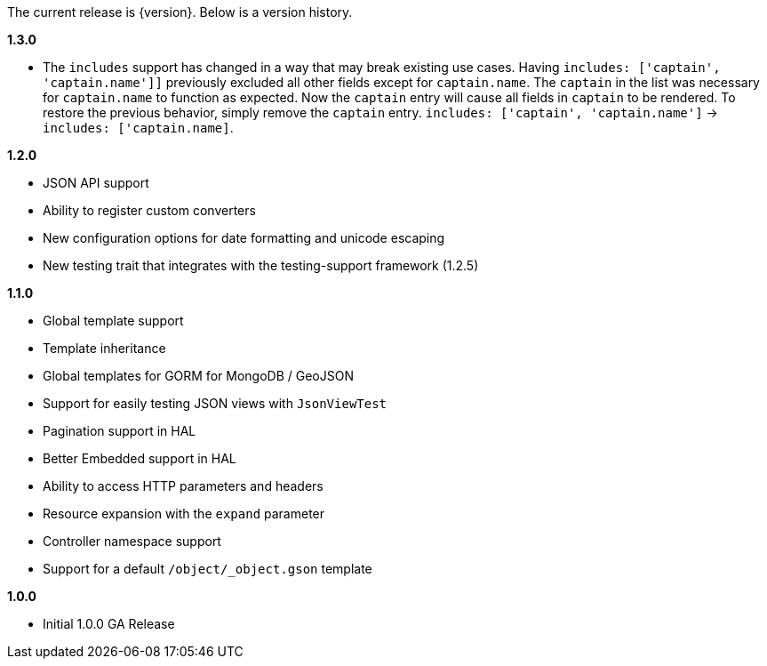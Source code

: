 The current release is {version}. Below is a version history.

*1.3.0*

* The `includes` support has changed in a way that may break existing use cases. Having `includes: ['captain', 'captain.name']]` previously excluded all other fields except for `captain.name`. The `captain` in the list was necessary for `captain.name` to function as expected. Now the `captain` entry will cause all fields in `captain` to be rendered. To restore the previous behavior, simply remove the `captain` entry.  `includes: ['captain', 'captain.name']` -> `includes: ['captain.name]`.

*1.2.0*

* JSON API support
* Ability to register custom converters
* New configuration options for date formatting and unicode escaping
* New testing trait that integrates with the testing-support framework (1.2.5)

*1.1.0*

* Global template support
* Template inheritance
* Global templates for GORM for MongoDB / GeoJSON
* Support for easily testing JSON views with `JsonViewTest`
* Pagination support in HAL
* Better Embedded support in HAL
* Ability to access HTTP parameters and headers
* Resource expansion with the `expand` parameter
* Controller namespace support
* Support for a default `/object/_object.gson` template

*1.0.0*

* Initial 1.0.0 GA Release
